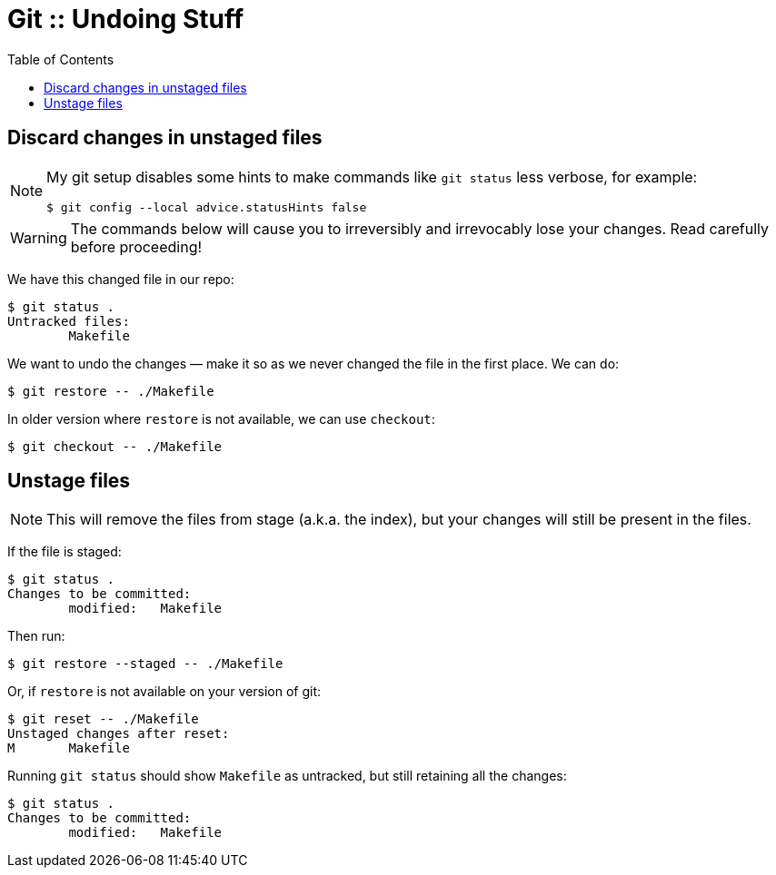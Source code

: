 = Git :: Undoing Stuff
:toc: right
:icons: font
:stem: latexmath

== Discard changes in unstaged files

[NOTE]
====
My git setup disables some hints to make commands like `git status` less verbose, for example:

----
$ git config --local advice.statusHints false
----
====

[WARNING]
====
The commands below will cause you to irreversibly and irrevocably lose your changes.
Read carefully before proceeding!
====

We have this changed file in our repo:

----
$ git status .
Untracked files:
	Makefile
----

We want to undo the changes — make it so as we never changed the file in the first place.
We can do:

----
$ git restore -- ./Makefile
----

In older version where `restore` is not available, we can use `checkout`:

----
$ git checkout -- ./Makefile
----

== Unstage files

[NOTE]
====
This will remove the files from stage (a.k.a. the index), but your changes will still be present in the files.
====

If the file is staged:

----
$ git status .
Changes to be committed:
	modified:   Makefile
----

Then run:
----
$ git restore --staged -- ./Makefile
----

Or, if `restore` is not available on your version of git:

----
$ git reset -- ./Makefile
Unstaged changes after reset:
M	Makefile
----

Running `git status` should show `Makefile` as untracked, but still retaining all the changes:

----
$ git status .
Changes to be committed:
	modified:   Makefile
----
